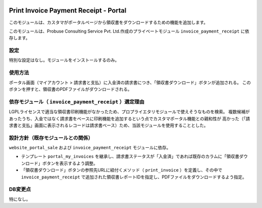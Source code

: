 .. image:: https://img.shields.io/badge/licence-LGPL--3-blue.svg
   :target: http://www.gnu.org/licenses/lgpl-3.0-standalone.html
   :alt: License: LGPL-3

======================================
Print Invoice Payment Receipt - Portal
======================================

このモジュールは、カスタマがポータルページから領収書をダウンロードするための機能を追加します。

このモジュールは、Probuse Consulting Service Pvt. Ltd.作成のプライベートモジュール ``invoice_payment_receipt`` に依存します。

設定
====

特別な設定はなし。モジュールをインストールするのみ。

使用方法
========

ポータル画面（マイアカウント > 請求書と支払）に入金済の請求書につき、「領収書ダウンロード」ボタンが追加される。
このボタンを押すと、領収書のPDFファイルがダウンロードされる。

依存モジュール（ ``invoice_payment_receipt`` ）選定理由
===================================================

LGPLライセンスで適当な領収書印刷機能がなかったため、プロプライエタリモジュールで使えそうなものを検索。
複数候補があったうち、入金ではなく請求書をベースに印刷機能を追加するという点でカスタマポータル機能との親和性が
高かった（「請求書と支払」画面に表示されるレコードは請求書ベース）ため、当該モジュールを使用することとした。


設計方針（既存モジュールとの関係）
==================================

``website_portal_sale`` および ``invoice_payment_receipt`` モジュールに依存。

* テンプレート ``portal_my_invoices`` を継承し、請求書ステータスが「入金済」であれば既存のカラムに「領収書ダウンロード」ボタンを表示するよう調整。

* 「領収書ダウンロード」ボタンの参照先URLに紐付くメソッド（ ``print_invoice`` ）を定義し、その中で ``invoice_payment_receipt`` で追加された領収書レポートIDを指定し、PDFファイルをダウンロードするよう指定。


DB変更点
========

特になし。
